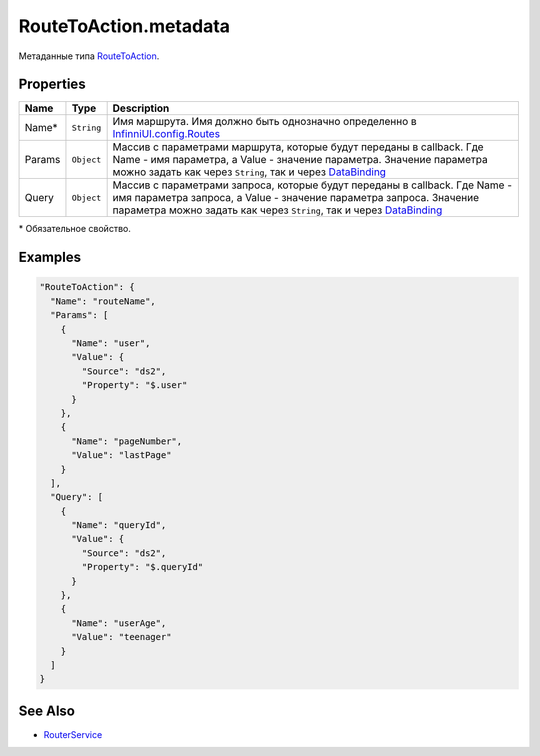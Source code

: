 RouteToAction.metadata
======================

Метаданные типа `RouteToAction <../>`__.

Properties
----------

.. list-table::
   :header-rows: 1

   * - Name
     - Type
     - Description
   * - Name\*
     - ``String``
     - Имя маршрута. Имя должно быть однозначно определенно в `InfinniUI.config.Routes <../../../InfinniUI/InfinniUI.config.Routes>`__
   * - Params
     - ``Object``
     - Массив с параметрами маршрута, которые будут переданы в callback. Где Name - имя параметра, а Value - значение параметра. Значение параметра можно задать как через ``String``, так и через `DataBinding <../../../DataBinding>`__
   * - Query
     - ``Object``
     - Массив с параметрами запроса, которые будут переданы в callback. Где Name - имя параметра запроса, а Value - значение параметра запроса. Значение параметра можно задать как через ``String``, так и через `DataBinding <../../../DataBinding>`__


\* Обязательное свойство.

Examples
--------

.. code:: json

    "RouteToAction": {
      "Name": "routeName",
      "Params": [
        {
          "Name": "user",
          "Value": {
            "Source": "ds2",
            "Property": "$.user"
          }
        },
        {
          "Name": "pageNumber",
          "Value": "lastPage"
        }
      ],
      "Query": [
        {
          "Name": "queryId",
          "Value": {
            "Source": "ds2",
            "Property": "$.queryId"
          }
        },
        {
          "Name": "userAge",
          "Value": "teenager"
        }
      ]
    }

See Also
--------

-  `RouterService <../../../RouterService/>`__
